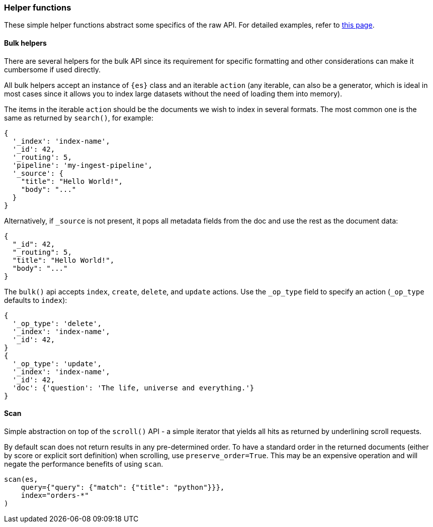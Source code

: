 [[helper-functions]]
=== Helper functions

These simple helper functions abstract some 
specifics of the raw API. For detailed examples, refer to 
https://elasticsearch-py.readthedocs.io/en/stable/helpers.html[this page].


[discrete]
[[bulk-helpers]]
==== Bulk helpers 

There are several helpers for the bulk API since its requirement for specific 
formatting and other considerations can make it cumbersome if used directly.

All bulk helpers accept an instance of `{es}` class and an iterable `action` 
(any iterable, can also be a generator, which is ideal in most cases since it 
allows you to index large datasets without the need of loading them into 
memory).

The items in the iterable `action` should be the documents we wish to index in 
several formats. The most common one is the same as returned by `search()`, for 
example:

[source,yml]
----------------------------
{
  '_index': 'index-name',
  '_id': 42,
  '_routing': 5,
  'pipeline': 'my-ingest-pipeline',
  '_source': {
    "title": "Hello World!",
    "body": "..."
  }
}
----------------------------

Alternatively, if `_source` is not present, it pops all metadata fields from 
the doc and use the rest as the document data:

[source,yml]
----------------------------
{
  "_id": 42,
  "_routing": 5,
  "title": "Hello World!",
  "body": "..."
}
----------------------------

The `bulk()` api accepts `index`, `create`, `delete`, and `update` actions. Use 
the `_op_type` field to specify an action (`_op_type` defaults to `index`):

[source,yml]
----------------------------
{
  '_op_type': 'delete',
  '_index': 'index-name',
  '_id': 42,
}
{
  '_op_type': 'update',
  '_index': 'index-name',
  '_id': 42,
  'doc': {'question': 'The life, universe and everything.'}
}
----------------------------


[discrete]
[[scan]]
==== Scan

Simple abstraction on top of the `scroll()` API - a simple iterator that yields 
all hits as returned by underlining scroll requests.

By default scan does not return results in any pre-determined order. To have a 
standard order in the returned documents (either by score or explicit sort 
definition) when scrolling, use `preserve_order=True`. This may be an expensive 
operation and will negate the performance benefits of using `scan`.


[source,py]
----------------------------
scan(es,
    query={"query": {"match": {"title": "python"}}},
    index="orders-*"
)
----------------------------